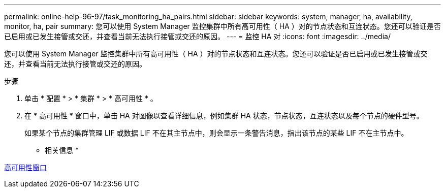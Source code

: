 ---
permalink: online-help-96-97/task_monitoring_ha_pairs.html 
sidebar: sidebar 
keywords: system, manager, ha, availability, monitor, ha, pair 
summary: 您可以使用 System Manager 监控集群中所有高可用性（ HA ）对的节点状态和互连状态。您还可以验证是否已启用或已发生接管或交还，并查看当前无法执行接管或交还的原因。 
---
= 监控 HA 对
:icons: font
:imagesdir: ../media/


[role="lead"]
您可以使用 System Manager 监控集群中所有高可用性（ HA ）对的节点状态和互连状态。您还可以验证是否已启用或已发生接管或交还，并查看当前无法执行接管或交还的原因。

.步骤
. 单击 * 配置 * > * 集群 * > * 高可用性 * 。
. 在 * 高可用性 * 窗口中，单击 HA 对图像以查看详细信息，例如集群 HA 状态，节点状态，互连状态以及每个节点的硬件型号。
+
如果某个节点的集群管理 LIF 或数据 LIF 不在其主节点中，则会显示一条警告消息，指出该节点的某些 LIF 不在主节点中。



* 相关信息 *

xref:reference_high_availability.adoc[高可用性窗口]

